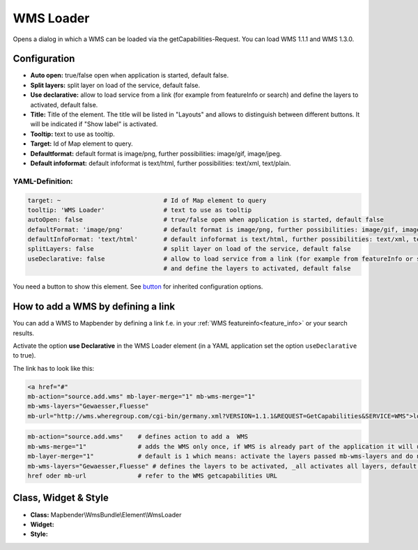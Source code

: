 .. _wms_loader:

WMS Loader
***********************

Opens a dialog in  which a WMS can be loaded via the getCapabilities-Request.
You can load WMS 1.1.1 and  WMS 1.3.0.


.. image:: ../../../figures/wms_loader.png
     :scale: 80


Configuration
=============

.. image:: ../../../figures/wms_loader_configuration.png
     :scale: 80

* **Auto open:** true/false open when application is started, default false.
* **Split layers:** split layer on load of the service, default false.
* **Use declarative:** allow to load service from a link (for example from featureInfo or search) and define the layers to activated, default false. 
* **Title:** Title of the element. The title will be listed in "Layouts" and allows to distinguish between different buttons. It will be indicated if "Show label" is activated.
* **Tooltip:** text to use as tooltip.
* **Target:** Id of Map element to query.
* **Defaultformat:** default format is image/png, further possibilities: image/gif, image/jpeg.
* **Default infoformat:** default infoformat is text/html, further possibilities: text/xml, text/plain.

YAML-Definition:
----------------

.. code-block:: yaml

   target: ~                            # Id of Map element to query
   tooltip: 'WMS Loader'                # text to use as tooltip
   autoOpen: false                      # true/false open when application is started, default false 
   defaultFormat: 'image/png'           # default format is image/png, further possibilities: image/gif, image/jpeg
   defaultInfoFormat: 'text/html'       # default infoformat is text/html, further possibilities: text/xml, text/plain
   splitLayers: false                   # split layer on load of the service, default false
   useDeclarative: false                # allow to load service from a link (for example from featureInfo or search) 
                                        # and define the layers to activated, default false 

You need a button to show this element. See `button <button.html>`_ for inherited configuration options.

How to add a WMS by defining a link
====================================

You can add a WMS to Mapbender by defining a link f.e. in your :ref:`WMS featureinfo<feature_info>` or your search results.

Activate the option **use Declarative** in the WMS Loader element (in a YAML application set the option ``useDeclarative`` to true).

The link has to look like this:

.. code-block:: html

  <a href="#"
  mb-action="source.add.wms" mb-layer-merge="1" mb-wms-merge="1"
  mb-wms-layers="Gewaesser,Fluesse" 
  mb-url="http://wms.wheregroup.com/cgi-bin/germany.xml?VERSION=1.1.1&REQUEST=GetCapabilities&SERVICE=WMS">load service</a>


.. code-block:: yaml

    mb-action="source.add.wms"    # defines action to add a  WMS
    mb-wms-merge="1"              # adds the WMS only once, if WMS is already part of the application it will use the WMS which is there (default is 1)
    mb-layer-merge="1"            # default is 1 which means: activate the layers passed mb-wms-layers and do not disable the layers which are already active.
    mb-wms-layers="Gewaesser,Fluesse" # defines the layers to be activated, _all activates all layers, default all layers are deactivated
    href oder mb-url              # refer to the WMS getcapabilities URL

   

Class, Widget & Style
=======================

* **Class:** Mapbender\\WmsBundle\\Element\\WmsLoader
* **Widget:** 
* **Style:** 

